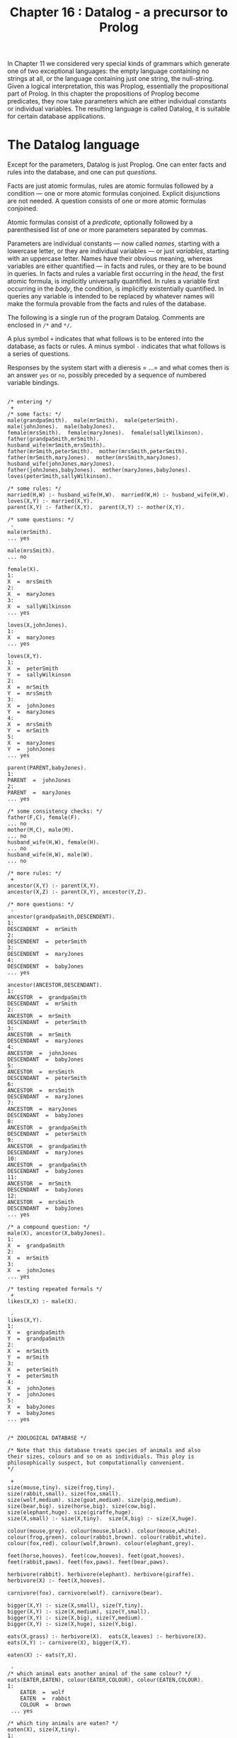 #+title: Chapter 16 : Datalog - a precursor to Prolog

* <<intro>>

In Chapter 11 we considered very special kinds of grammars which generate one of two exceptional languages: the empty language containing no strings at all, or the language containing just one string, the null-string. Given a logical interpretation, this was Proplog, essentially the propositional part of Prolog. In this chapter the propositions of Proplog become predicates, they now take parameters which are either individual constants or individual variables. The resulting language is called Datalog, it is suitable for certain database applications.

* The Datalog language

Except for the parameters, Datalog is just Proplog. One can enter facts and rules into the database, and one can put /questions/.

Facts are just atomic formulas, rules are atomic formulas followed by a condition --- one or more atomic formulas conjoined. Explicit disjunctions are not needed. A question consists of one or more atomic formulas conjoined.

Atomic formulas consist of a /predicate/, optionally followed by a parenthesised list of one or more parameters separated by commas.

Parameters are individual constants --- now called /names/, starting with a lowercase letter, or they are individual variables --- or just /variables/, starting with an uppercase letter. Names have their obvious meaning, whereas variables are either quantified --- in facts and rules, or they are to be bound in queries. In facts and rules a variable first occurring in the /head/, the first atomic formula, is implicitly universally quantified. In rules a variable first occurring in the /body/, the condition, is implicitly existentially quantified. In queries any variable is intended to be replaced by whatever names will make the formula provable from the facts and rules of the database.

The following is a single run of the program Datalog. Comments are enclosed in =/*= and =*/=.

A plus symbol =+= indicates that what follows is to be entered into the database, as facts or rules.
A minus symbol =-= indicates that what follows is a series of questions.

Responses by the system start with a dieresis = ...= and what comes then is an answer =yes= or =no=, possibly preceded by a sequence of numbered variable bindings.

#+begin_src

/* entering */
 +
/* some facts: */
male(grandpaSmith).  male(mrSmith).  male(peterSmith).
male(johnJones).  male(babyJones).
female(mrsSmith).  female(maryJones).  female(sallyWilkinson).
father(grandpaSmith,mrSmith).
husband_wife(mrSmith,mrsSmith).
father(mrSmith,peterSmith).  mother(mrsSmith,peterSmith).
father(mrSmith,maryJones).  mother(mrsSmith,maryJones).
husband_wife(johnJones,maryJones).
father(johnJones,babyJones).  mother(maryJones,babyJones).
loves(peterSmith,sallyWilkinson).

/* some rules: */
married(H,W) :- husband_wife(H,W).  married(W,H) :- husband_wife(H,W).
loves(X,Y) :- married(X,Y).
parent(X,Y) :- father(X,Y).  parent(X,Y) :- mother(X,Y).

/* some questions: */
 -
male(mrSmith).
... yes

male(mrsSmith).
... no

female(X).
1:
X  =  mrsSmith
2:
X  =  maryJones
3:
X  =  sallyWilkinson
... yes

loves(X,johnJones).
1:
X  =  maryJones
... yes

loves(X,Y).
1:
X  =  peterSmith
Y  =  sallyWilkinson
2:
X  =  mrSmith
Y  =  mrsSmith
3:
X  =  johnJones
Y  =  maryJones
4:
X  =  mrsSmith
Y  =  mrSmith
5:
X  =  maryJones
Y  =  johnJones
... yes

parent(PARENT,babyJones).
1:
PARENT  =  johnJones
2:
PARENT  =  maryJones
... yes

/* some consistency checks: */
father(F,C), female(F).
... no
mother(M,C), male(M).
... no
husband_wife(H,W), female(H).
... no
husband_wife(H,W), male(W).
... no

/* more rules: */
 +
ancestor(X,Y) :- parent(X,Y).
ancestor(X,Z) :- parent(X,Y), ancestor(Y,Z).

/* more questions: */
 -
ancestor(grandpaSmith,DESCENDENT).
1:
DESCENDENT  =  mrSmith
2:
DESCENDENT  =  peterSmith
3:
DESCENDENT  =  maryJones
4:
DESCENDENT  =  babyJones
... yes

ancestor(ANCESTOR,DESCENDANT).
1:
ANCESTOR  =  grandpaSmith
DESCENDANT  =  mrSmith
2:
ANCESTOR  =  mrSmith
DESCENDANT  =  peterSmith
3:
ANCESTOR  =  mrSmith
DESCENDANT  =  maryJones
4:
ANCESTOR  =  johnJones
DESCENDANT  =  babyJones
5:
ANCESTOR  =  mrsSmith
DESCENDANT  =  peterSmith
6:
ANCESTOR  =  mrsSmith
DESCENDANT  =  maryJones
7:
ANCESTOR  =  maryJones
DESCENDANT  =  babyJones
8:
ANCESTOR  =  grandpaSmith
DESCENDANT  =  peterSmith
9:
ANCESTOR  =  grandpaSmith
DESCENDANT  =  maryJones
10:
ANCESTOR  =  grandpaSmith
DESCENDANT  =  babyJones
11:
ANCESTOR  =  mrSmith
DESCENDANT  =  babyJones
12:
ANCESTOR  =  mrsSmith
DESCENDANT  =  babyJones
... yes

/* a compound question: */
male(X), ancestor(X,babyJones).
1:
X  =  grandpaSmith
2:
X  =  mrSmith
3:
X  =  johnJones
... yes

/* testing repeated formals */
 +
likes(X,X) :- male(X).

 -
likes(X,Y).
1:
X  =  grandpaSmith
Y  =  grandpaSmith
2:
X  =  mrSmith
Y  =  mrSmith
3:
X  =  peterSmith
Y  =  peterSmith
4:
X  =  johnJones
Y  =  johnJones
5:
X  =  babyJones
Y  =  babyJones
... yes


/* ZOOLOGICAL DATABASE */

/* Note that this database treats species of animals and also
their sizes, colours and so on as individuals. This ploy is
philosophically suspect, but computationally convenient.
*/

 +
size(mouse,tiny). size(frog,tiny).
size(rabbit,small). size(fox,small).
size(wolf,medium). size(goat,medium). size(pig,medium).
size(bear,big). size(horse,big). size(cow,big).
size(elephant,huge). size(giraffe,huge).
size(X,small) :- size(X,tiny).  size(X,big) :- size(X,huge).

colour(mouse,grey). colour(mouse,black). colour(mouse,white).
colour(frog,green). colour(rabbit,brown). colour(rabbit,white).
colour(fox,red). colour(wolf,brown). colour(elephant,grey).

feet(horse,hooves). feet(cow,hooves). feet(goat,hooves).
feet(rabbit,paws). feet(fox,paws). feet(bear,paws).

herbivore(rabbit). herbivore(elephant). herbivore(giraffe).
herbivore(X) :- feet(X,hooves).

carnivore(fox). carnivore(wolf). carnivore(bear).

bigger(X,Y) :- size(X,small), size(Y,tiny).
bigger(X,Y) :- size(X,medium), size(Y,small).
bigger(X,Y) :- size(X,big), size(Y,medium).
bigger(X,Y) :- size(X,huge), size(Y,big).

eats(X,grass) :- herbivore(X).  eats(X,leaves) :- herbivore(X).
eats(X,Y) :- carnivore(X), bigger(X,Y).

eaten(X) :- eats(Y,X).

 -
/* which animal eats another animal of the same colour? */
eats(EATER,EATEN), colour(EATER,COLOUR), colour(EATEN,COLOUR).
1:
    EATER  =  wolf
    EATEN  =  rabbit
    COLOUR  =  brown
 ... yes

/* which tiny animals are eaten? */
eaten(X), size(X,tiny).
1:
    X  =  mouse
2:
    X  =  frog
3:
    X  =  mouse
4:
    X  =  frog
 ... yes

herbivore(ANIMAL), size(ANIMAL,big), colour(ANIMAL, grey).
1:
    ANIMAL  =  elephant
 ... yes


/* A MINIATURE AIRLINE - THEY ONLY HAVE TWO FLIGHTS */

/* illustrating the reduction of n-ary to binary predicates */

 +
dep_place(f1,melbourne).        arr_place(f1,honolulu).
dep_day(f1,monday).             arr_day(f1,tuesday).
dep_time(f1,h20).               arr_time(f1,h08).

dep_place(f2,honolulu).         arr_place(f2,melbourne).
dep_day(f2,thursday).           arr_day(f2,friday).
dep_time(f2,h22).               arr_time(f2,h10).

flight(N,D_PLACE,D_DAY,D_TIME,A_PLACE,A_DAY,A_TIME) :-
        dep_place(N,D_PLACE),           arr_place(N,A_PLACE),
        dep_day(N,D_DAY),               arr_day(N,A_DAY),
        dep_time(N,D_TIME),             arr_time(N,A_TIME).

 -
/* what is the flight departing Honolulu and arriving in Melbourne? */

flight(FLIGHT_NUMBER,honolulu,DEPARTURE_DAY,DEPARTURE_TIME,
                     melbourne,ARRIVAL_DAY,ARRIVAL_TIME).
1:
    FLIGHT_NUMBER  =  f2
    DEPARTURE_DAY  =  thursday
    DEPARTURE_TIME  =  h22
    ARRIVAL_DAY  =  friday
    ARRIVAL_TIME  =  h10
 ... yes

/* which flight arrives on a tuesday ? */

flight(FLIGHT_NUMBER,DEPARTURE_PLACE,DEPARTURE_DAY,DEPARTURE_TIME,
                     ARRIVAL_PLACE,tuesday,ARRIVAL_TIME).
1:
    FLIGHT_NUMBER  =  f1
    DEPARTURE_PLACE  =  melbourne
    DEPARTURE_DAY  =  monday
    DEPARTURE_TIME  =  h20
    ARRIVAL_PLACE  =  honolulu
    ARRIVAL_TIME  =  h08
 ... yes

/* which flight arrives on a thursday ? */

flight(FLIGHT_NUMBER,DEPARTURE_PLACE,DEPARTURE_DAY,DEPARTURE_TIME,
                     ARRIVAL_PLACE,thursday,ARRIVAL_TIME).
 ... no
CPU time for this session: 150 milliseconds
#+end_src

The above sample run did not illustrate error treatment and did not show the generated code or any tracing during a run.

If you are familiar with Prolog, then you will notice that Datalog is pure Prolog but with terms restricted to being either simple variables or simple constants; there are no function symbols from which to build compound terms.

* Designing the implementation

In order to obtain a short implementation, we shall spend some effort in designing the most suitable /grammar/ for Datalog. As in previous projects, the next design steps are the parser and then, in several steps, the translator and the interpreter.

** A regular grammar for Datalog

In previous chapters we have generally started by giving a ready made grammar and possibly a complete manual. Then it became possible to base the implementation on the grammar. In this chapter we shall develop the grammar in several stages.

#+begin_src
input  ::=
        [   '+'
          | '-'
          | atom { ':-' formula } '.'
          | formula '.' ]
formula  ::=  atom { ',' formula }
atom  ::=  predicate { '(' parameterlist ')' }
parameterlist  ::=  parameter { ',' parameterlist }
parameter  ::=  variable | name
predicate  ::=  l-identifier
name  ::=  l-identifier
variable  ::=  u-identifier
l-identifier  ::=  lowercase letter,
                   followed by further letters, digits and underscores
u-identifier  ::=  uppercase letter,
                   followed by further letters, digits and underscores
#+end_src

Note that formulas and parameterlists are very similar in structure, and that both are recursively defined in terms of themselves. There is no other recursion at all. If these two recursive definitions could be replaced by non-recursive ones, then the entire grammar would be free of recursion. Then any occurrences of non-terminals could be replaced by their definition, and the entire language would be defined by just the first production as expanded.

To remove the recursion in the definitions of formulas and parameterlists we can replace the option braces by repetition brackets:

#+begin_src
formula  ::=  atom [ ',' atom ]
parameterlist  ::=  parameter  [ ',' parameter ]
#+end_src

If in the production for formula we now replace the two occurrences of atom by its definition we end up with:

#+begin_src
formula  ::=  predicate { '(' parameterlist ') }
              [ ',' predicate { '(' parameterlist ')' } ]
#+end_src

If we replace the two occurrences of parameterlist by its definition, then we end up with something even longer. Clearly what is needed is a way of defining formulas as consisting of one or more atomic formulas separated by commas. A construct that does this is what is used by Digital Equipment Corporation in their help files.

The dieresis =...= is to mean: the previous item. Inside repetition brackets it means: while there is a comma, repeat the previous item. Note that the dieresis can always be eliminated by replacing it textually with the previous item. Hence no new expressive power is introduced by the device.

The two productions can now be written like this:

#+begin_src
formula  ::=  atom [',' ...]
parameterlist  ::=  parameter  [',' ...]
#+end_src

The device has the welcome effect that diereses are not non-terminals and hence are not to be expanded.

We can now expand:

#+begin_src
parameterlist  ::=  (name | variable) [',' ...]
atom  ::=  predicate { '(' (name | variable) [',' ...] ')' }
formula  ::=  ( predicate { '(' (name | variable) [',' ...] ')' } )
              [',' ...]
#+end_src

The entire grammar can now be written as:

#+begin_src
input  ::=
  [   '+'
    | '-'
    | { l-identifier { '(' (l-identifier | u-identifier) [',' ...] ')' } }
      { ':-' }
      { ( l-identifier { '(' (l-identifier | u-identifier) [',' ...] ')' } )
        [',' ...] }
      '.' ]
#+end_src

The first long line handles the /formal/ parameters, the second long line handles the /actual/ parameters. Having the lists of parameters defined twice seems wasteful, but it is a small price to pay for the elimination of other non-terminals. More importantly, having them defined twice is in fact helpful for the compiler, because code generation is very different for the formal and actual parameters.

The entire grammar is non-recursive --- in the right hand side of the production the only symbols are the terminals =+=, =-=, =(=, =)=, =,=, =:-=, =.= and the two non-terminals l-identifier and u-identifier. Even these two non-terminals could be eliminated in favour of terminals.

However, the terminals and these two non-terminals will of course be handled by the scanner, so there is no point in doing this elimination. There are no other non-terminals, apart from the start symbol, so the entire language is defined by the regular expression which is the right hand side of one production. Hence it will be possible to write a parser which does not use any parsing procedures apart from the main program.

This is the first time that we have had a non-trivial language which could be defined by a regular expression. We shall use the opportunity to write the entire parser in the main program. You should judge yourself whether you like this monolithic style or whether you prefer to have the parser broken up into several procedures.

** Parsing

The scanner has to recognise several single character symbols, the two character symbol turnstyle =:-=, and user introduced identifiers.  The latter may be predicates or names, both starting with a lowercase letter, or they may be variables, starting with an uppercase letter.  It is best if the scanner distinguishes identifiers beginning with a lowercase letter and those beginning with an uppercase letter.  It does not look up or enter into a symbol table.

The scanner also has to recognise Prolog- or C-style comments enclosed in =/*= and =*/=.  These are similar to the Pascal-style comments enclosed in =(*= and =*)= that were first used in Mondef.  The difference is that =(=, the first character of a Pascal-style comment, when not followed by a =*=, was also a legal character in Mondef, and, incidentally, in Pascal.  By contrast, the slash =/=, the first character of a Prolog- or C-style comment, when not followed by a =*=, is not a legal symbol in Datalog, though it is in Prolog and in C.

Since no parsing procedures are needed, the entire parser is contained in the body of the main program. It consists of a big =REPEAT= loop which examines the current input symbol. If it is one of the mode switches =+= or =-=, then the mode is set accordingly, for entering or for questioning. Otherwise, depending on the mode, either a fact or rule is to be entered, or a question is to be put.

In entering mode, a clause is expected. The first symbol has to be a lowercase identifier, a predicate, and this may be followed by a parenthesised list of parameters separated by commas. If a left parenthesis is seen, then the list of parameters is handled by a =REPEAT= loop which exits when the next symbol is not a comma. Each parameter has to be a lowercase identifier, a constant, or an uppercase identifier, a variable. The next symbol should then be a right parenthesis. After the predicate and perhaps the parameters, a turnstyle may occur; if not, a period is expected.

Whatever the mode, if the next symbol is not a period, a formula is expected, consisting of one or more atomic formulas separated by the /and/-commas. This is again handled by a =REPEAT= loop which on each pass handles one atomic formula, the loop exits when the next symbol is not an identifier. Each atomic formula is handled like the head of a clause described in the previous paragraph: it has to consist of a lowercase identifier possibly followed by a list of parameters handled by a further =REPEAT= loop.

Whatever the mode, the next symbol must be the terminating period.

This completes the parser. Note that the comma-separated lists of formal and actual parameters are treated slightly differently from the comma-separated lists of atomic formulas. Following the method of stepwise refinement used in previous chapters, we now expand on this basic skeleton. If you are writing the program yourself, you are strongly urged to write the parser up to this point.

** The symbol tables

During parsing two kinds of identifiers will be encountered by the scanner: those beginning with a lowercase letter and those beginning with an uppercase letter.

The parser accepts lowercase identifiers in predicate position to the left of the turnstyle and to the right of the turnstyle. Such predicates have to be recognised later, so they are entered into a table of predicates. That table will also contain pointers to the code of each defined predicate.

The parser accepts lowercase identifiers and uppercase identifiers in parameter positions, either as formal parameters to the left of the turnstyle, or as actual parameters to the right of the turnstyle.

Variables play a vital role for identification of values inside a clause or a query, but their meaning is local to that clause or query. Therefore they can be entered into a shortlived and quite small table as they are encountered; the same space can be used for all clauses and queries. On the other hand, lowercase identifiers in parameter positions are names, they retain their meaning outside any clause in which they occur, so they have to be entered into a permanent table.

It follows that there are three separate tables: for predicates, for variables and for names. They are not managed by the scanner but each by an independent function which handles lookup and, if necessary, new entries. All three tables will be consulted for code generation to determine various addresses.

There is one more major =ARRAY=, the code that is generated by the now familiar procedure generate.

If an error occurs, then all three tables should be restored to what they were at the start of the clause or query in which the error happened. In particular, any recent entries to any of the tables should be removed, by resetting the indices to what they were at the start of the clause or query containing the error. The resetting is done by the error procedure, but it has to know what to reset the indices to. So, the main program must set several save-variables
to the values of the variables to be saved. Setting these save-variables has to occur just before a clause or query is being read. Actually only the indices of the table of predicates and the table of names have to be reset by the error procedure, since the table of variables will be reset automatically for the reading of the next clause or query. And while on the topic of resetting, in order not to waste space in the code that has been generated, the index to the last code should be reset after any error or after reading and processing a query.

The utility routines then are:
 - a procedure =getch=,
 - a procedure =getsym=,
 - three functions for looking up the three tables,
 - a procedure for generating code,
 - and procedures for reporting normal syntactic errors and fatal errors when tables overflow.

The only other procedure is the interpreter, the theorem prover itself.

** Outline of the interpreter:

Several of our previous programs have used backtracking; they had a global variable to which changes were made and later undone. For Datalog the global variable will have to be a stack containing values of parameters of predicates being called. These parameters are either constants or variables. The latter may at any one moment be undefined or defined. When they become defined, they do not become constants, but they become pointers to constants or pointers to pointers to constants, or pointers to pointers to pointers to constants, and so on.

If two variables directly or indirectly point to a third which directly or indirectly points to a fourth, then if one of the first two becomes defined then so does the other and the third and the fourth. This is the way logical variables have to behave. In the stack any value that is a pointer value always points down into the lower part of the stack.

Now consider a query with several variables:

#+begin_src
p(X,Y), q(Y,Z).
#+end_src

The three variables =X=, =Y= and =Z= have to become variables at the bottom of the stack, so that their values may be printed out later.

For the call to =p=, =X= and =Y= have to be pushed as parameters --- the stack now contains five elements. Then =p= can be called, possibly repeatedly. Any one of these calls may give values to the parameters =X= and Y by giving values to the =X= and =Y= at the bottom of the stack.

Each of the calls that succeeds is followed by pushing =Y= and =Z= as parameters for =q= --- the stack now contains seven elements --- and possibly repeated calls to =q=. Each successful call to =q= is followed by the three bottom values =X=, =Y= and =Z= being printed. With this much by way of preview of the interpreter, we now take a first look at code generation.

** Code generation: opcodes

It will be best if we begin with the code generation for the formal and the actual parameters.

*** Formal Parameters:

Formal parameters occur in facts and in heads of rules. First, consider formal parameters that are names. At runtime a check has to be made that the corresponding actual parameters either matches or can be made to match this same name. The actual parameter can be a name or a variable pointing either directly or indirectly to something further down which is either defined or undefined. If the actual parameter is the same name as the formal parameters, or if the actual parameter is a direct or indirect pointer to the same name as the formal parameter, then the actual and the formal parameter already match. If the actual parameter is a different name or a pointer to a different name, then the parameters do not match and cannot be made to match. If the actual parameter is an undefined variable or a pointer to an undefined variable, then the actual and the formal parameter can be made to match by setting that undefined variable to the name which is the formal parameter. At compile time it will not be known in general which of these cases will occur at run time. But at compile time it is only necessary to generate a match instruction specifying which name is to be matched to which actual parameter. The name to be matched is passed as an address to the table of names. The actual parameter to be matched will be an address in the stack, but we leave the computation of that address to a further refinement step. So, when a formal parameter is a name, the compiler has to generate an instruction to match a name, and one field of the instruction, say the a-field, is the address of the name to be matched.

Second, consider formal parameters that are variables. The corresponding actual parameters can be a name or a variable. But if the formal parameter is a variable, this means that no restrictions are placed on the actual parameter. Hence no matching need be done, and no code has to be generated. There is one exception to this, when a formal parameter is a variable that has already occurred as an earlier formal parameter in the same fact or the same head of a rule. In that case the actual parameters corresponding to the first and later occurrences have to match or be made to match. This has two consequences for the compiler:

1) the first time that a variable occurs as a formal parameter no code is generated but it is recorded in the table of variables that it has already occurred.

2) any second or further time that variable occurs as a formal parameter an instruction has to be generated to match the later occurrences with the first occurrence. The computation of the two addresses to be matched is left to a further refinement step. So, when a formal parameter is a repeated variable, the compiler has to generate an instruction to match two actual parameters.

*** Actual parameters:

Actual parameters occur in bodies of rules and in queries. First, consider actual parameters that are names. At run time they may have to be matched with their corresponding formal parameters. For this to be possible, the actual parameters have to be on the stack at a position that will be known when the match is to be made. It is easiest to just push the actual parameter onto the stack, and to let the match instruction know where that will be. So when an actual parameter is a name, the compiler has to generate an instruction to push an address in the table of names onto the stack.

Second, consider actual parameters that are variables. Two cases need to be distinguished, depending whether we are in a query or in the body of a rule. In both cases a variable has to be pushed onto the stack. But the details will be different in queries and in bodies. In queries the address has to be an absolute address somewhere at the bottom of the stack, because this is where any real changes are to be made and where the values are located for printout. In bodies two subcases need to be distinguished: the actual parameter variable is a formal parameter of the head of the rule, or it is a variable which first occurred in the body. In the first subcase what has to be pushed at run time is a pointer to that formal parameter, so the compiler has to generate an instruction which will push an address to that formal parameter. But since the absolute address of that formal parameter cannot be known at compile time, it has to be a relative address, an offset from the current top of the stack. In the second subcase, when the actual parameter is a variable which first occurred in the body, this variable is to be understood as existentially quantified. There may be several occurrences of that same variable in the body. For the first occurrence a new location on the stack has to be claimed and set to undefined in the same way as the undefined values at the bottom of the stack in a query. Any later occurrences of the same variables have to become pointers to that first occurrence. So, for the first occurrence the compiler has to generate an instruction to push an undefined value. For the later occurrences it has to push the address of that value; this address will be relative to the top of the stack. Just as for repeated formal parameters, a record has to be kept in the table of variables when the instruction for the first occurrence was generated.

This completes the first step of the code generation for parameters; details of computing addresses are left as a further refinement step.

*** Code for a predicate:

If a predicate is first used to the right of the turnstyle and never defined by a clause, then the table for predicates has to record this, so that the interpreter will fail and not continue with the solution set. If a predicate is being defined just once, then a pointer to the code for the clause has to be recorded in the table of predicates, to be found there by the interpreter. If a predicate is being defined a second time, then the table already contains a pointer to some code. Then this old code has to be disjoined with the new code, and the table has to be made to point to this new disjunction. If a predicate is being defined a third or further time, then the table already contains a pointer to a disjunction which has to be further disjoined with the new code so that the table can now point to the new disjunction. If this is done naively, then possibly inefficient code will result: the code for that predicate becomes a left linear tree and to access the code for the first clause the interpreter has to call itself recursively once for each clause that is does not yet want to execute. A right linear tree is preferable, it can be produced by remembering in the table the last disjunct and updating that for each new clause.

At first sight it looks as though for formulas much of the code generation and its later interpretation can be similar to the AND-OR trees we have seen before. In particular, conjunctions would become /and/-nodes, the implicit disjunctions of several clauses for the same predicate would become or-nodes, predicates in call-positions become /call/-nodes.

In addition, there will be various kinds of nodes for both formal and actual parameters. At first sight lists of formal or of actual parameters would be conjoined with /and/-nodes.

If parameters were to be linked by /and/-nodes, then for each parameter the interpreter has to execute two instructions, one for the parameter and one for the AND. There is a more efficient method which produces only half the code and hence is also faster to execute: It depends on the fact that each push or match is encoded in just one instruction. Parameters are pushed or matched in the order in which they occur in the source, and the execution can follow this order sequentially rather than relying on linkage. This implies when a push or a match has been done, the interpreter calls itself recursively with the textually next instruction.

The idea can be extended to the conjunctions arising from the comma separating atomic formulas. Again it is possible to let the interpreter handle each atomic formula and then the textually next atomic formula. A small price has to be paid for the elimination of /and/-nodes: now it becomes necessary to terminate the code for every formula by a special instruction whose execution causes the interpreter to continue with whatever caused the execution of the current formula.

*** The interpreter

The principal component of the interpreter is a recursive procedure /solve/ which takes two parameters: a (pointer to a) tree node and a continuation procedure. The nodes consist of an opcode and two integers which are addresses of other nodes, or of names in the table of names, or of predicates in the table of predicates, or of items in the run time stack. The main global data structure used by the interpreter is a stack whose items are either undefined, or the addresses of names, or of other items in the stack. To distinguish the two kinds of addresses, the former are stored as positive integers, the latter as negative integers; a zero value is undefined. In the main program, when a query has been read, the interpreter has to be initialised. For each of the variables that occurred in the query, the corresponding position in the runtime stack has to be initialised to undefined. Then the top of the stack has to be set to the number of such variables.

The interpreting procedure =solve= is called with two parameters: the first is the address of the first node of the query, and the second is a continuation procedure, the global procedure to display the contents of the stack corresponding to the variables of the query. When the call to procedure =solve= finally returns, either a yes or a no answer has to be given, depending on whether =solve= ever succeeded in calling its global continuation. Finally, to enable the space for the code of the query to be re-used, the index to the code should be reset to what it was before the query was read.

We now look in some detail at the five different instructions that have to be executed by the recursive interpreting procedure =solve=.

**** 1. <<call>>
The /call/ instruction was generated by an atomic formula in either a query or in the body of a definition. The instruction contains an address into the table of predicates. At the time the instruction was generated, there may or may not have been any code associated with the predicate, and if not, some code may have become associated with it later. But at interpretation time whatever code is there has to be executed. So, if there is no code associated with the predicate, then nothing happens, the Datalog call to this predicate fails and the Pascal call to procedure =solve= merely returns. On the other hand, if there is some code associated with the predicate, then it will be in the form of a right linear tree of or-nodes, and the right-most or-node will not contain anything. It would be possible to interpret each or-node, but this would require two nodes to be interpreted for each clause of a predicate. However, the or-nodes are only generated for the disjunctions of formulas for each predicate. Hence it is possible to sidestep their execution entirely: the right linear tree of or-nodes is executed by a loop which simply executes each of the left parts of a tree.

This is done by initialising a local variable to the topmost or-node, and then using a =REPEAT= loop which calls the interpreter using the node address of the left part and then resets the local variable to the right. The loop terminates when the tree has been traversed and the variable points to nothing.

It is important that each of the later calls for the tree finds the interpreter in the same state as the first did. In particular, this means that the stack and the top of stack have to be the same for each of the calls. The stack itself will be changed and, on backtracking, restored by the other instructions; but the top of stack is best restored for each cycle of the loop. For each of the disjuncts of the left part of the tree, procedure =solve= calls itself recursively. The first parameter is of course the left part of the or-node currently in the loop, and the second parameter has to be a continuation procedure. As always, the continuation procedure will not be called directly, but only when the code for the current formula has been executed and its terminating return instruction is being executed. Now, executing the code for the current formula involves pushing and popping the stack and, importantly, assigning addresses of names to undefined values down in the stack. These assignments have to remain when the current call continues. But the top of the stack has to be restored before the next conjunct can be executed. Therefore the required continuation must be a local procedure which restores the top of stack to what it was when the current cycle of the loop was entered. So, before entering the =REPEAT= loop the top of stack can be saved in a local variable to be reset by the local procedure which then calls the continuation which is the parameter. Of course it is possible that this local procedure is not called at all, so the top of stack has to be reset to the local variable independently for each cycle of the =REPEAT= loop.

**** 2. <<return>>

The code for each formula is terminated by a /return/ instruction. Even the code for a clause without a body, i.e. a fact, is terminated by such an instruction. When the interpreter reaches the return instruction, it has to continue with the next conjunct of a formula, or with the next return or --- eventually --- with the global procedure to display the values in the lower parts of the stack. Whichever it is will have accumulated in the chain of continuation procedures. So, for the return instruction the interpreter just has to call the continuation parameter. (Note that this is the second place where the continuation parameters may be called --- the other was in the local continuation procedure which restores the stack after the call instruction.)

**** 3. <<push>>

The various =push= instructions arise from actual parameters in queries and in bodies of rules: items to be pushed are names, absolute addresses in the stack, new uninitialised values, and relative addresses in the stack. All four species can be handled by just one instruction. The top of the stack has to be incremented. Then a value has to be assigned to this new location on the stack. For the first three kinds of items it is the value of the a-field of the instruction that is assigned to the top of the stack. For the fourth kind a relative address is obtained by taking instead the difference between the a-field and the top of stack. Then procedure =solve= calls itself recursively, using as the first parameter the textually next instruction and as the second parameter its own continuation. When the call returns, the stack should be restored to what it was before the call. There are two aspects of this:

   1) The top of stack has been incremented and should be decremented again. This resetting is already done by the call instruction.

   2) The stack itself has been overwritten by the value that was pushed. In normal pop operations there is no need to restore to a stack a value that was overwritten by a previous push operation. However, the situation is more complicated here. When a call to a predicate is completed and its return is executed, there may be further clauses waiting as alternatives. These have to find the stack in the same state as the one that was executed and has now returned. So, before procedure =solve= overwrites the stack and then calls itself, it must save the top of stack and what is contained there in two local variables. Then, when the recursive call returns, the top item of the stack is restored to what it was before the recursive call. It is not necessary to decrement the top of stack, because this is handled by the call instruction.

**** 4. <<match-name>>

The =match-name= instruction is generated for formal parameters that are names. The instruction contains an address in the name table and an offset from the current top of stack. The instruction should succeed and continue just in case the item in the stack pointed to directly or indirectly by the item at the offset either matches or can be made to match the name addressed in the instruction. To find the item in the stack that is supposed to match, a local variable is initialised to a location given by the top of stack and the offset in the b-field of the instruction. Then a loop is entered: if the item there is merely an address, a negative number, then the local variable is set to that address and so on, until what is found in the stack is not an address. So it must be either a positive number, which is now an address into the table of names, or it is zero. In the first case that address is compared with the address in the a-field of the instruction. If they are the same, then procedure =solve= calls itself recursively, using the textually next instruction as the first parameter and its own continuation parameter as the second. On the other hand, if what is found at the end of the chain is a zero value, then this counts as undefined. The situation is familiar from previous programs: The undefined value has to be set to the address in the a-field of the instruction, then =solve= calls itself recursively as before, then the value has to be set to undefined again. Finally, if what is found at the end of the chain is an address that is different from the a-field of the instruction, then the match fails: nothing is done, the call just returns. Note that the actual name, a string, is never manipulated as such.

**** 5. <<match-var>

The /match-var/ instruction is generated when a formal parameter is repeated. The function of the instruction is similar to the match-name instruction. The difference is that the match-name instruction contains the address of the name to be matched, whereas the match-var instruction does not. Instead it contains two addresses to be matched, it should succeed and continue just in case the two items in the stack pointed to directly or indirectly by the two addresses either match or can be made to match. To find the two items, two local variables are initialised to the two locations given by the top of the stack and the two address fields of the instruction. Two loops are entered to chain along items in the stack until neither is an address in the stack. So both are now positive or zero. If one of them is zero, i.e. undefined, then it is set to the other, then =solve= calls itself recursively with the textually next instruction, then it is set back to undefined. If none of them is undefined, then =solve= calls itself recursively just in case the two are defined the same, otherwise the match fails and the call just returns.

** Code generation: addresses

We now look at the remaining details of the code generation, in particular the computation of those addresses that were left out in the discussion of the generation of opcodes for parameters. In the parser there are seven places where code for parameters is generated, two for formals and five for actuals.

For formal parameters the instructions generated are either match-name or match-var instructions. When they are being executed by the interpreter, the corresponding actual parameters will already be on the stack, and hence the addresses used by the two match instructions will be relative to the top of the stack. During code generation for formal parameters, though, it will not be known how many formal parameters there are until the closing parenthesis is reached. By that time the code for the formals has been generated, except that for the match-name instruction the b-field has to be fixed and for the match-var instruction both the a-field and the b-field have to be fixed.

A simple method of doing this is to keep a count of the actual parameters, by a variable which is initialised to zero when the predicate is seen and which is incremented for each formal parameter encountered.  Then, when the code is generated for the formals, this count is used in the b-field of both instructions.  For variables on their first occurrence the count is saved in the the table of variables, and for later occurrences the saved count is used for the a-field when code is generated for the repeated variable.  When the closing right parenthesis is reached, the addresses in the b-fields and for the match-var instructions also the addresses in the a-field are exactly the inverses of what they should be: for example for b-fields of the last of n parameters it will have the value n when it should be zero.  So, when the closing parenthesis is reached and hence the total number of formals is known, these addresses must be fixed up.  The instructions to be fixed are all those following the or-node that had been generated for the predicate.  The fix up consists of replacing the value in the field by the difference between the count of formals and the value in the field.  Of course for the match-name instruction the a-field is not changed because this contains the absolute address of the name in the table of names.

For actual parameters all instructions generated will be push instructions. Again it will be necessary to keep a count of the actuals, initialised to zero and incremented for each actual parameter encountered in a formula which is the body of a rule. Syntactically formulas that are queries are treated just like formulas that are bodies, but it so happens that for queries the count of actuals is not needed.

There are five different places where push instructions are generated for actual parameters. The first occurs when an actual parameter is a name. In that case the a-field is the address of the name in the table
of names; that address is delivered by the function that looks up and possibly updates the table of names. In all other cases the actual parameter is a variable, the function for looking up and possibly updating the table of variables is called and the address returned is saved in a variable. What to do with that address depends on several factors.

In questioning mode what has to be pushed is the absolute address
of the variable, but being an address into the stack it has to be a negative value. So the a-field is the negative of the address, and since it is absolute and not relative to the top of stack, the b-field is set to zero.

In entering mode, the address of the variable may be less than or equal to the number of formal parameters, or it may be greater. If the address is equal to or less than the number of formals, then the variable has already occurred as a formal parameter. The required address has to be relative to what at run time is the top of stack, and this is indicated by setting the b-field to one. The required absolute value of this relative address is increased by each of the actual parameters there are so far, because each of them increases the distance from the top of stack. The required value is also increased by each intervening formal parameter, and the number of these is given by the difference between the number of formals and the address of the variable. Adding the number of actuals and  this difference gives the required value for the a-field.

If the address of the variable is greater than the number of formal parameters, then the variable is local and understood to be existentially quantified. The table of variables already records whether this is the first or a later occurrence. If it is the first occurrence, then the interpreter has to push a new undefined item, so the push instruction has a zero in the a-field. Since this value has to be pushed absolutely, the b-field is also set to zero. It is also necessary to record in the table of variables the ordinal number of this first occurrence.

If there are further occurrences of this local variable, then the interpreter will have to be able to access this initially undefined item. What has to be pushed is a relative address, so the b-field is one. The required value of the relative address is the difference between the ordinal number of the first occurrence as recorded in the table and the current occurrence of this actual parameter.

* The Program

The following is the standard Pascal source program for Datalog:

** <<datalog>>
#+begin_src pascal

PROGRAM datalog(input,output);

LABEL 1,99;

CONST
    debugging = true; echo = true;
    alfalength = 16;
    maxpreds = 50; maxvars = 10; maxnames = 100; maxcode = 1000;
    maxstack = 30;

TYPE
    alfa = PACKED ARRAY [1..alfalength] OF char;
    message = PACKED ARRAY [1..30] OF char;
    pointer = 0..maxcode;
    symbol = (badchar,plus,minus,l_ident,u_ident,
              turnstyle,lpar,rpar,comma,period,query);
    operator = (push,match_const,match_var,cal_,return_,or_);
VAR
    ch,lastch : char; sym : symbol; al,nullalfa : alfa;

    predtab : ARRAY [0 .. maxpreds] OF
        RECORD name : alfa; start,finish : integer END;
    lastpredtab,save_lastpredtab,ploc : integer;

    vartab : ARRAY [0 ..maxvars] OF
        RECORD name : alfa; adr : integer END;
    lastvartab,vloc : integer;

    nametab : ARRAY [0 ..maxnames] OF alfa;
    lastnametab,save_lastnametab : integer;

    code : ARRAY [1..maxcode] OF
        RECORD op : operator; a,b : integer END;
    lastcode,save_lastcode : pointer;

    num_formals,num_actuals : integer;
    tracing : boolean;
    i : integer;
    mode : (entering, questioning);

    num_successes : integer;
    runstack : ARRAY [1..maxstack] OF integer;
    top : integer;
#+end_src

** <<utilities>>
#+begin_src pascal
(* - - - - -   U T I L I T I E S   - - - - - *)

PROCEDURE getch;
BEGIN
IF eof THEN GOTO 99;
IF eoln THEN BEGIN readln; IF echo THEN writeln; ch := ' ' END
        ELSE BEGIN read(ch); IF echo THEN write(ch) END
END;

PROCEDURE point(mes : message);
BEGIN
write('error: seen "');
IF sym IN [l_ident,u_ident] THEN write(al) ELSE write(lastch);
writeln('" when ',mes);
END; (* point *)

PROCEDURE error(mes : message);
BEGIN
WHILE not eoln DO getch; readln; IF echo THEN writeln;
point(mes);
lastpredtab := save_lastpredtab; lastcode := save_lastcode;
lastnametab := save_lastnametab;
WHILE NOT eoln DO getch; readln; GOTO 1
END (* error *);

PROCEDURE fatal(mes : message);
BEGIN
IF echo THEN writeln;
write('fatal '); point(mes); GOTO 99
END; (* fatal *)

PROCEDURE getsym;
LABEL 1;
VAR k : integer;
BEGIN
1: WHILE ch &lt;= ' ' DO getch;
IF ch IN ['A'..'Z','a'..'z'] THEN
    BEGIN (* identifier *)
    IF ch IN ['a'..'z'] THEN sym := l_ident ELSE sym := u_ident;
    k := 0; al := nullalfa;
    REPEAT
        IF k < alfalength THEN
            BEGIN k := k + 1; al[k] := ch END;
        getch
        UNTIL NOT (ch IN ['A'..'Z','a'..'z','0'..'9','_'])
    END (* identifier *)
ELSE
    BEGIN
    lastch := ch; getch; sym := badchar; (* for errors *)
    CASE lastch OF
        '+' : sym := plus;
        '-' : sym := minus;
        '(' : sym := lpar;
        ')' : sym := rpar;
        ',' : sym := comma;
        '.' : sym := period;
        '?' : sym := query;
        ':' :
            BEGIN
            IF ch = '-' THEN getch ELSE
                error('":-" intended ?               ');
            sym := turnstyle
            END;
        '/' :
            BEGIN
            IF ch = '*' THEN getch ELSE
                error('"/*" intended ?               ');
            REPEAT
                WHILE ch &lt;> '*' DO getch;
                getch
                UNTIL ch = '/';
            getch; GOTO 1
            END;
        OTHERWISE
            error('this character is illegal     ');
        END (* CASE *)
    END (* ELSE *)
END;  (* getsym *)

FUNCTION predloc : integer;
VAR loc : integer;
BEGIN (* predloc *)
predtab[0].name := al; loc := lastpredtab;
WHILE predtab[loc].name &lt;> al DO loc := loc - 1;
IF loc = 0 THEN
    BEGIN
    IF lastpredtab = maxpreds THEN
        fatal('too many predicates in program');
    lastpredtab := lastpredtab + 1;
    WITH predtab[lastpredtab] DO
        BEGIN name := al; start := 0 END;
    loc := lastpredtab
    END;
predloc := loc
END; (* predloc *)

FUNCTION varloc : integer;
VAR loc : integer;
BEGIN (* varloc *)
vartab[0].name := al; loc := lastvartab;
WHILE vartab[loc].name &lt;> al DO loc := loc - 1;
IF loc = 0 THEN
    BEGIN
    IF lastvartab = maxvars THEN
        fatal('too many variables in program ');
    lastvartab := lastvartab + 1;
    WITH vartab[lastvartab]DO
        BEGIN name := al; adr := 0 END;
    loc := lastvartab
    END;
varloc := loc
END; (* varloc *)

FUNCTION nameloc : integer;
VAR loc : integer;
BEGIN (* nameloc *)
nametab[0] := al; loc := lastnametab;
WHILE nametab[loc] &lt;> al DO loc := loc - 1;
IF loc = 0 THEN
    BEGIN
    IF lastnametab = maxnames THEN
        fatal('too many names in program     ');
    lastnametab := lastnametab + 1;
    nametab[lastnametab] := al;
    loc := lastnametab
    END;
nameloc := loc
END; (* nameloc *)

PROCEDURE generate(o : operator; x,y : integer);
BEGIN (* generate *)
IF lastcode = maxcode THEN
        fatal('program is too big            ');
lastcode := lastcode + 1;
WITH code[lastcode] DO
    BEGIN op := o; a := x; b := y END
END; (* generate *)
#+end_src

** <<interpreter>>
*** <<show>>
#+begin_src pascal
(* - - - - -   I N T E R P R E T E R    - - - - - *)
PROCEDURE show;
VAR i,j : integer;
BEGIN (* show *)
num_successes := num_successes + 1;
IF lastvartab > 0 THEN
    BEGIN
    writeln(num_successes:0,':');
    FOR i := 1 TO lastvartab DO
        BEGIN
        write('    ',vartab[i].name,'  =  ');
        j := runstack[i];
        IF debugging THEN IF tracing THEN
            write('[',j:0,']  ');
        WHILE j < 0 DO j := runstack[-j];
        IF j > 0 THEN write(nametab[j]);
        writeln
        END
    END
END; (* show *)
#+end_src

*** <<solve>>
#+begin_src pascal
PROCEDURE solve(t : integer; PROCEDURE cp);
VAR i,j : integer;

    PROCEDURE solvenext;
    BEGIN top := i; solve(t+1,cp) END;

BEGIN (* solve *)
WITH code[t] DO
    BEGIN
    IF tracing THEN
        BEGIN
        write('[',top:3,' : ');
        IF top > 0 THEN write(runstack[top]:5)
                   ELSE write(' ':5);
        writeln(']      ',t,op,a,b)
        END;
    CASE op OF
        cal_ :
            WITH predtab[a] DO
                IF start > 0 THEN
                    BEGIN
                    j := start; i := top;
                    REPEAT
                        IF debugging THEN IF tracing THEN
                            writeln('from node ',t:0,' call to "',
                                name,'" top = ',top:0);
                        solve(code[j].a,solvenext);
                        top := i; j := code[j].b;
                        UNTIL j = 0
                    END;
        return_ :
            cp;
        push :
            BEGIN
            IF top = maxstack THEN
                BEGIN writeln('stack overflow'); GOTO 99 END;
            top := top + 1;
            i := top; j := runstack[top]; (* save these *)
            runstack[top] := a - b * top;
            solve(t+1,cp);
            IF debugging THEN IF tracing THEN
                writeln('restoring stack[',i:0,'] to ',j:0);
            runstack[i] := j (* restore *)
            END;
        match_const :
            BEGIN
            i := top - b;
            WHILE runstack[i] < 0 DO i := -  runstack[i];
            IF debugging THEN IF tracing THEN
                 writeln('matching at i = ',i:0,
                         ' where = ',runstack[i]:0);
            IF runstack[i] = a THEN solve(t+1,cp)
            ELSE IF runstack[i] = 0 THEN
                BEGIN
                runstack[i] := a;
                solve(t+1,cp);
                IF debugging THEN IF tracing THEN
                    writeln('setting stack[',i:0,'] from ',
                        runstack[i]:0,' to undefined');
                runstack[i] := 0
                END
            END;
        match_var :
            BEGIN
            i := top - a;
            WHILE runstack[i] < 0 DO i := - runstack[i];
            j := top - b;
            WHILE runstack[j] < 0 DO j := - runstack[j];
            IF runstack[i] = 0 THEN
                BEGIN
                runstack[i] := -j; solve(t+1,cp); runstack[i] := 0
                END
              ELSE IF runstack[j] = 0 THEN
                BEGIN
                runstack[j] := -i; solve(t+1,cp); runstack[j] := 0
                END
              ELSE IF runstack[i] = runstack[j] THEN solve(t+1,cp)
            END
        END (* CASE *)
    END (* WITH *)
END; (* solve *)
#+end_src
** <<main>>
#+begin_src pascal
(* - - - - -   M A I N   - - - - - *)

BEGIN (* main *)
FOR i := 1 TO alfalength DO nullalfa[i] := chr(0);
lastcode := 0; lastpredtab := 0;lastnametab := 0;
ch := ' '; mode := entering;
1: REPEAT
    getsym;
    IF sym = plus THEN mode := entering
    ELSE IF sym = minus THEN mode := questioning
    ELSE
        BEGIN (* enter facts or rules, or question *)
        IF sym &lt;> query THEN tracing := false ELSE
            BEGIN tracing := true; getsym END;
        save_lastpredtab := lastpredtab; save_lastcode := lastcode;
        save_lastnametab := lastnametab;
        lastvartab := 0;

        IF mode = entering THEN
            BEGIN (* fact or head of rule *)
            IF sym &lt;> l_ident THEN
                error('predicate expected            ');
            WITH predtab[predloc] DO
                BEGIN
                generate(or_,lastcode+2,0);
                IF start = 0
                    THEN start := lastcode
                    ELSE code[finish].b := lastcode;
                finish := lastcode
                END;
            getsym; num_formals := 0;
            IF sym = lpar THEN
                BEGIN (* formal parameters *)
                REPEAT
                    num_formals := num_formals + 1; getsym;
                    IF sym = l_ident THEN (* name *)
                        generate(match_const,nameloc,num_formals)
                    ELSE IF sym = u_ident THEN
                        BEGIN (* variable *)
                        vloc := varloc;
                        WITH vartab[vloc] DO
                            IF adr = 0 THEN adr := num_formals ELSE
                                generate(match_var,adr,num_formals)
                        END (* variable *)
                    ELSE
                        error('name or variable expected     ');
                    getsym
                    UNTIL sym &lt;> comma;
                IF sym = rpar THEN getsym ELSE
                    error('"," or ")" expected           ');
                FOR i  := save_lastcode + 2 TO lastcode DO
                    WITH code[i] DO
                        BEGIN
                        b := num_formals - b;
                        IF op = match_var THEN a := num_formals - a
                        END
                END; (* formal parameters *)
            IF sym &lt;> period THEN (* rule *)
                IF sym = turnstyle THEN getsym ELSE
                    error('":-" or "." expected          ')
            END; (* fact or head of rule *)

        IF sym &lt;> period THEN
            BEGIN (* formula, for body or query *)
            num_actuals := 0;
            REPEAT
                IF sym &lt;> l_ident THEN
                    error('predicate expected            ');
                ploc := predloc; getsym;
                IF sym = lpar THEN
                    BEGIN (* actual parameters *)
                    REPEAT
                        num_actuals := num_actuals + 1; getsym;
                        IF sym = l_ident THEN
                            generate(push,nameloc,0)
                        ELSE IF sym = u_ident THEN
                            BEGIN (* variable *)
                            vloc := varloc;
                            IF mode = questioning THEN
                                generate(push,-vloc,0)
                            ELSE IF vloc &lt;= num_formals THEN
                                generate(push,
                                 num_actuals + num_formals - vloc,1)
                            ELSE WITH vartab[vloc] DO
                                IF adr = 0 THEN
                                    BEGIN
                                    generate(push,0,0);
                                    adr := num_actuals
                                    END
                                  ELSE
                                    generate(push,
                                        num_actuals - adr,1)
                            END (* variable *)
                        ELSE error('name or variable expected     ');
                        getsym
                        UNTIL sym &lt;> comma;
                    IF sym = rpar THEN getsym ELSE
                        error('"," or ")" expected           ')
                    END; (* actual parameters *)
                IF NOT (sym IN [comma,period]) THEN
                    error('"," or "." expected           ');
                generate(cal_,ploc,0);
                IF sym = comma THEN getsym
                UNTIL NOT (sym IN [l_ident,u_ident])
            END; (* formula, for body or query *)

        IF sym &lt;> period THEN
            error('"." expected                  ');
        generate(return_,0,0);
        IF tracing THEN
            FOR i := save_lastcode + 1 TO lastcode DO
                WITH code[i] DO writeln(i:3,'  ',op,a,b);

        IF mode = questioning THEN
            BEGIN
            FOR i := 1 TO lastvartab DO runstack[i] := 0;
            top := lastvartab; num_successes := 0;
            solve(save_lastcode + 1,show);
            IF num_successes > 0
                THEN writeln(' ... yes')
                ELSE writeln(' ... no');
            lastcode := save_lastcode
            END

        END (* ELSE, enter facts or rules, or question *)
    UNTIL false;
99: writeln('CPU time for this session: ',clock:0,' milliseconds')
END.
#+end_src

* Exercises and reading
** Manual:

Write a manual for Datalog. You may assume that your reader is familiar with some version of Prolog or with some other form of logic programming language. But you should not make any too specific assumptions. You may also assume that your reader is familiar with the syntax of some form of predicate logic. However, you should be aware that understanding the semantics of predicate logic is of no help in understanding the semantics of Datalog (or of Prolog).

** Tutorial:

Write a tutorial for Datalog. You should assume that your reader does not know about Prolog and does not know about predicate logic. Readers who have studied your tutorial should then be able to understand your manual.

** Recapitulation:

Why wasn't sequential execution used in the program for expanding regular expressions in Chapter~9, or in the program for semantic tableaux in Chapter~10, or the program for context free grammars in Chapter~11 or the program for monadic logic in Chapter~15?

** Explicit disjunctions:

In Datalog all disjunctions are implicit, by way of multiple definitions of predicates. For any disjunctive query it is necessary to first give a multiple definition of some suitable and possibly contrived predicate, and this can be annoying. Implement explicit disjunctions for queries, and with no extra effort, for bodies of clauses. As usual, conjunctions should have greater precedence than disjunctions; so you should also allow parentheses for overriding precedences. Most of the parser will have to be rewritten completely, because the grammar will now be recursive.

** Control of solutions:

As implemented, Datalog will spew forth all solutions it can find. Implementations of Prolog stop after each group of solutions and then let the user indicate whether more are wanted. Implement such a feature in Datalog.

** Non-identity:

In Datalog and in Prolog there is no need for an identity relation. Different names always denote different individuals anyhow, so an identity statement using different names will always be false. Identity statements using a name and a variable are not needed because one can use the name instead of the variable throughout the clause or query. Identity statements using two different variables are not needed because one can use the same variable throughout the clause or query.

On the other hand, it is sometimes useful to have negated identity statements, or non-identity statements, but only if one of the two terms used is a variable. For example, one might want to define =X= and =Y= to be full siblings if they have two parents =P1= and =P2= in common. It is essential that =P1= and =P2= are not identical. Using, say =#= as the symbol for non-identity, the new atomic formula =P1 # P2= would be part of the definition for full siblinghood:

#+begin_src prolog
full_siblings(X,Y)  :-
    parent(P1,X), parent(P1,Y), parent(P2,X), parent(P2,Y), P1 # P2.
#+end_src

(One might argue that another condition is needed: =X # Y=.) Implement non-identity in Datalog. Beware of some difficulties: how would you handle the case where the non-identity statement is not the last conjunct in the definition, but the third, or the second, or even the first?

** Sets of solutions:

Prolog and Datalog will produce the same solution of variable bindings several times if there are several ways of proving them. For some applications this is exactly what is wanted, for some it is at least acceptable, but for others it is positively annoying. Modify the program so that each solution is printed only once. A similar exercise was already suggested for semantic tableaux in Chapter~10. When a solution is found, it will be necessary to check whether the same solution has been found before --- if not it has to be added. The solutions can be printed as soon as they have been found and been seen to be new, or they can be printed at the end when the entire set of solutions has been completed. Duplicate solutions are eliminated in the Logical Data Language LDL described in Naqvi and Tsur (1989).

** Negation:

Implement either a Prolog-like form of negation or a full classical negation. For the latter, a negated atom =not p(X)= with a variable as the actual parameter should return all those bindings of =X= for which the un-negated atom fails. The bindings are obtained by searching the table of names of individuals, hence it is assumed that there are no individuals other than those mentioned in one way or another. Note that such a classical form of negation only makes sense in Datalog, though not in full Prolog.

** Cut:

Study the cut primitive of Prolog and implement it in Datalog.

** Informal input language:

Design a different syntax for Datalog, closer to natural language, somewhat along the lines of Mondef in Chapter~15. A new syntax for facts and rules and questions should be designed. Then rewrite Datalog for this new syntax.

** Reading:

- Maier and Warren (1988) describe a sequence of implementations of Proplog, Datalog and Prolog.

- Kluzniak and Szpakiwics (1985) is said to contain a diskette with the Pascal source of a simple Prolog system.

- Campbell (1984) contains many articles on the implementation of full Prolog.

- Spivey (1996) contains an introduction to Prolog and the design and final source code for a Prolog implementation in Pascal.
